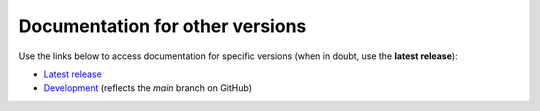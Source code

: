 Documentation for other versions
--------------------------------

Use the links below to access documentation for specific versions
(when in doubt, use the **latest release**):

* `Latest release <http://www.fatiando.org/tremelique/latest>`__
* `Development <http://www.fatiando.org/tremelique/dev>`__
  (reflects the *main* branch on GitHub)

